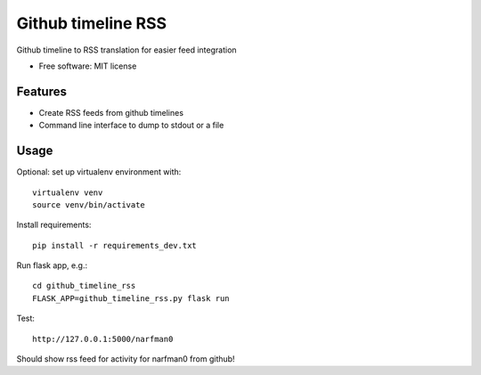 ===============================
Github timeline RSS
===============================


.. image:: https://img.shields.io/pypi/v/github_timeline_rss.svg
        :target: https://pypi.python.org/pypi/github_timeline_rss

.. image:: https://img.shields.io/travis/narfman0/github_timeline_rss.svg
        :target: https://travis-ci.org/narfman0/github_timeline_rss


Github timeline to RSS translation for easier feed integration


* Free software: MIT license


Features
--------

* Create RSS feeds from github timelines
* Command line interface to dump to stdout or a file

Usage
-----

Optional: set up virtualenv environment with::

    virtualenv venv
    source venv/bin/activate

Install requirements::

    pip install -r requirements_dev.txt

Run flask app, e.g.::

    cd github_timeline_rss
    FLASK_APP=github_timeline_rss.py flask run

Test::

    http://127.0.0.1:5000/narfman0

Should show rss feed for activity for narfman0 from github!


